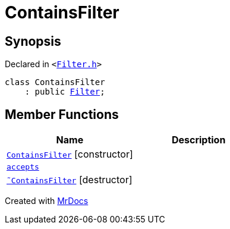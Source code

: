 [#ContainsFilter]
= ContainsFilter
:relfileprefix: 
:mrdocs:


== Synopsis

Declared in `&lt;https://github.com/PrismLauncher/PrismLauncher/blob/develop/launcher/Filter.h#L12[Filter&period;h]&gt;`

[source,cpp,subs="verbatim,replacements,macros,-callouts"]
----
class ContainsFilter
    : public xref:Filter.adoc[Filter];
----

== Member Functions
[cols=2]
|===
| Name | Description 

| xref:ContainsFilter/2constructor.adoc[`ContainsFilter`]         [.small]#[constructor]#
| 

| xref:Filter/accepts.adoc[`accepts`] 
| 
| xref:ContainsFilter/2destructor.adoc[`&tilde;ContainsFilter`] [.small]#[destructor]#
| 

|===





[.small]#Created with https://www.mrdocs.com[MrDocs]#
